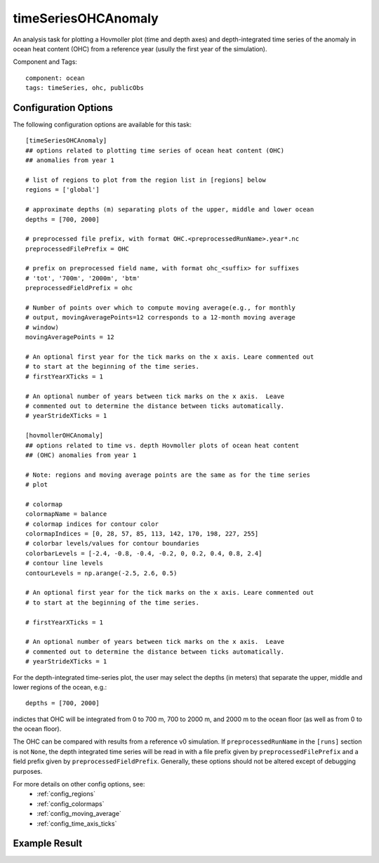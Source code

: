 .. _task_timeSeriesOHCAnomaly:

timeSeriesOHCAnomaly
====================

An analysis task for plotting a Hovmoller plot (time and depth axes) and
depth-integrated time series of the anomaly in ocean heat content (OHC)
from a reference year (usully the first year of the simulation).

Component and Tags::

  component: ocean
  tags: timeSeries, ohc, publicObs

Configuration Options
---------------------

The following configuration options are available for this task::

  [timeSeriesOHCAnomaly]
  ## options related to plotting time series of ocean heat content (OHC)
  ## anomalies from year 1

  # list of regions to plot from the region list in [regions] below
  regions = ['global']

  # approximate depths (m) separating plots of the upper, middle and lower ocean
  depths = [700, 2000]

  # preprocessed file prefix, with format OHC.<preprocessedRunName>.year*.nc
  preprocessedFilePrefix = OHC

  # prefix on preprocessed field name, with format ohc_<suffix> for suffixes
  # 'tot', '700m', '2000m', 'btm'
  preprocessedFieldPrefix = ohc

  # Number of points over which to compute moving average(e.g., for monthly
  # output, movingAveragePoints=12 corresponds to a 12-month moving average
  # window)
  movingAveragePoints = 12

  # An optional first year for the tick marks on the x axis. Leare commented out
  # to start at the beginning of the time series.
  # firstYearXTicks = 1

  # An optional number of years between tick marks on the x axis.  Leave
  # commented out to determine the distance between ticks automatically.
  # yearStrideXTicks = 1

  [hovmollerOHCAnomaly]
  ## options related to time vs. depth Hovmoller plots of ocean heat content
  ## (OHC) anomalies from year 1

  # Note: regions and moving average points are the same as for the time series
  # plot

  # colormap
  colormapName = balance
  # colormap indices for contour color
  colormapIndices = [0, 28, 57, 85, 113, 142, 170, 198, 227, 255]
  # colorbar levels/values for contour boundaries
  colorbarLevels = [-2.4, -0.8, -0.4, -0.2, 0, 0.2, 0.4, 0.8, 2.4]
  # contour line levels
  contourLevels = np.arange(-2.5, 2.6, 0.5)

  # An optional first year for the tick marks on the x axis. Leare commented out
  # to start at the beginning of the time series.

  # firstYearXTicks = 1

  # An optional number of years between tick marks on the x axis.  Leave
  # commented out to determine the distance between ticks automatically.
  # yearStrideXTicks = 1

For the depth-integrated time-series plot, the user may select the depths (in
meters) that separate the upper, middle and lower regions of the ocean, e.g.::

  depths = [700, 2000]

indictes that OHC will be integrated from 0 to 700 m, 700 to 2000 m,
and 2000 m to the ocean floor (as well as from 0 to the ocean floor).

The OHC can be compared with results from a reference v0 simulation.  If
``preprocessedRunName`` in the ``[runs]`` section is not ``None``, the
depth integrated time series will be read in with a file prefix given by
``preprocessedFilePrefix`` and a field prefix given by
``preprocessedFieldPrefix``.  Generally, these options should not be altered
except of debugging purposes.

For more details on other config options, see:
 * :ref:`config_regions`
 * :ref:`config_colormaps`
 * :ref:`config_moving_average`
 * :ref:`config_time_axis_ticks`

Example Result
--------------

.. image:: examples/time_series_ohc.png
   :width: 500 px
   :align: center
